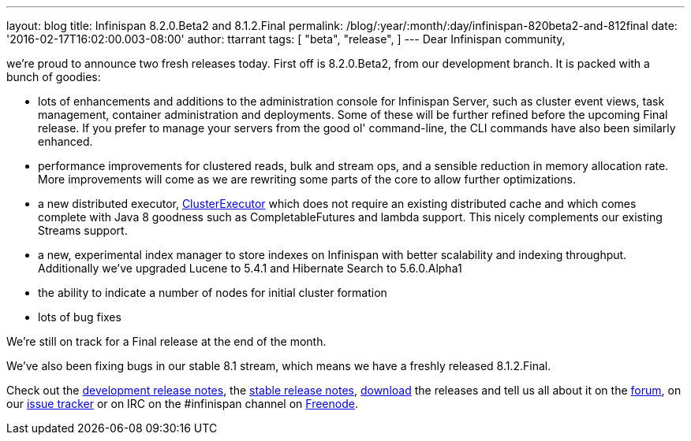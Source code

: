 ---
layout: blog
title: Infinispan 8.2.0.Beta2 and 8.1.2.Final
permalink: /blog/:year/:month/:day/infinispan-820beta2-and-812final
date: '2016-02-17T16:02:00.003-08:00'
author: ttarrant
tags: [ "beta",
"release",
]
---
Dear Infinispan community,

we're proud to announce two fresh releases today.
First off is 8.2.0.Beta2, from our development branch. It is packed with
a bunch of goodies:


* lots of enhancements and additions to the administration console for
Infinispan Server, such as cluster event views, task management,
container administration and deployments. Some of these will be further
refined before the upcoming Final release. If you prefer to manage your
servers from the good ol' command-line, the CLI commands have also been
similarly enhanced.
* performance improvements for clustered reads, bulk and stream ops, and
a sensible reduction in memory allocation rate. More improvements will
come as we are rewriting some parts of the core to allow further
optimizations.
* a new distributed executor,
https://docs.jboss.org/infinispan/8.2/apidocs/org/infinispan/manager/ClusterExecutor.html[ClusterExecutor]
which does not require an existing distributed cache and which comes
complete with Java 8 goodness such as CompletableFutures and lambda
support. This nicely complements our existing Streams support.
* a new, experimental index manager to store indexes on Infinispan with
better scalability and indexing throughput. Additionally we've upgraded
Lucene to 5.4.1 and Hibernate Search to 5.6.0.Alpha1
* the ability to indicate a number of nodes for initial cluster
formation
* lots of bug fixes

We're still on track for a Final release at the end of the month.

We've also been fixing bugs in our stable 8.1 stream, which means we
have a freshly released 8.1.2.Final.

Check out the
https://issues.jboss.org/secure/ReleaseNote.jspa?projectId=12310799&version=12328084[development
release notes], the
https://issues.jboss.org/secure/ReleaseNote.jspa?projectId=12310799&version=12329500[stable
release notes],  https://infinispan.org/download/[download] the releases
and tell us all about it on the
https://developer.jboss.org/en/infinispan/content[forum], on our
https://issues.jboss.org/projects/ISPN[issue tracker] or on IRC on the
#infinispan channel on https://issues.jboss.org/projects/ISPN[Freenode].
